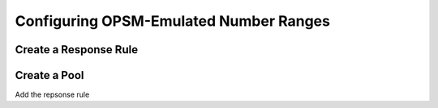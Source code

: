 Configuring OPSM-Emulated Number Ranges
=======================================

Create a Response Rule
----------------------


Create a Pool
-------------
Add the repsonse rule

